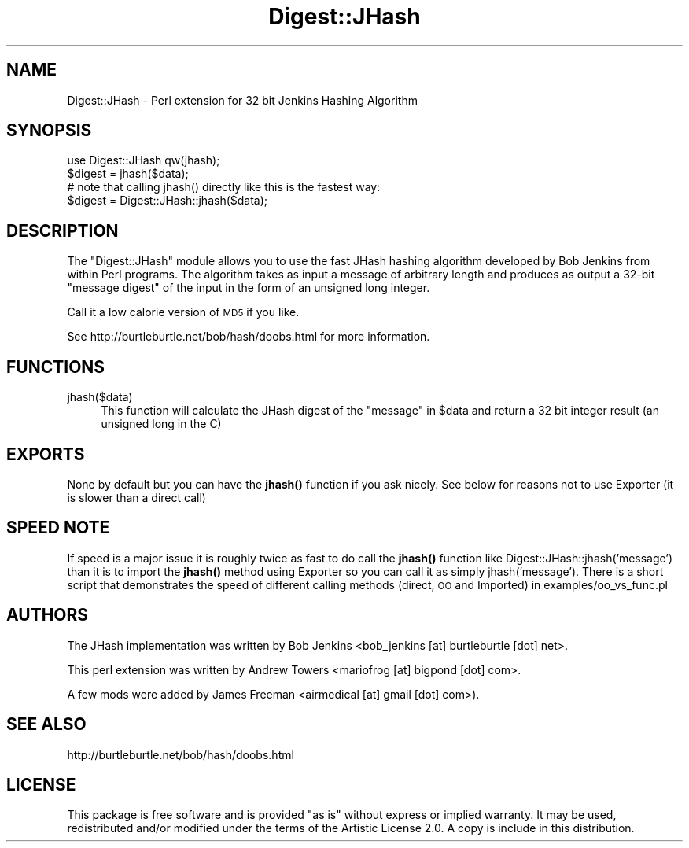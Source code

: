 .\" Automatically generated by Pod::Man 4.14 (Pod::Simple 3.40)
.\"
.\" Standard preamble:
.\" ========================================================================
.de Sp \" Vertical space (when we can't use .PP)
.if t .sp .5v
.if n .sp
..
.de Vb \" Begin verbatim text
.ft CW
.nf
.ne \\$1
..
.de Ve \" End verbatim text
.ft R
.fi
..
.\" Set up some character translations and predefined strings.  \*(-- will
.\" give an unbreakable dash, \*(PI will give pi, \*(L" will give a left
.\" double quote, and \*(R" will give a right double quote.  \*(C+ will
.\" give a nicer C++.  Capital omega is used to do unbreakable dashes and
.\" therefore won't be available.  \*(C` and \*(C' expand to `' in nroff,
.\" nothing in troff, for use with C<>.
.tr \(*W-
.ds C+ C\v'-.1v'\h'-1p'\s-2+\h'-1p'+\s0\v'.1v'\h'-1p'
.ie n \{\
.    ds -- \(*W-
.    ds PI pi
.    if (\n(.H=4u)&(1m=24u) .ds -- \(*W\h'-12u'\(*W\h'-12u'-\" diablo 10 pitch
.    if (\n(.H=4u)&(1m=20u) .ds -- \(*W\h'-12u'\(*W\h'-8u'-\"  diablo 12 pitch
.    ds L" ""
.    ds R" ""
.    ds C` ""
.    ds C' ""
'br\}
.el\{\
.    ds -- \|\(em\|
.    ds PI \(*p
.    ds L" ``
.    ds R" ''
.    ds C`
.    ds C'
'br\}
.\"
.\" Escape single quotes in literal strings from groff's Unicode transform.
.ie \n(.g .ds Aq \(aq
.el       .ds Aq '
.\"
.\" If the F register is >0, we'll generate index entries on stderr for
.\" titles (.TH), headers (.SH), subsections (.SS), items (.Ip), and index
.\" entries marked with X<> in POD.  Of course, you'll have to process the
.\" output yourself in some meaningful fashion.
.\"
.\" Avoid warning from groff about undefined register 'F'.
.de IX
..
.nr rF 0
.if \n(.g .if rF .nr rF 1
.if (\n(rF:(\n(.g==0)) \{\
.    if \nF \{\
.        de IX
.        tm Index:\\$1\t\\n%\t"\\$2"
..
.        if !\nF==2 \{\
.            nr % 0
.            nr F 2
.        \}
.    \}
.\}
.rr rF
.\" ========================================================================
.\"
.IX Title "Digest::JHash 3"
.TH Digest::JHash 3 "2016-11-18" "perl v5.32.0" "User Contributed Perl Documentation"
.\" For nroff, turn off justification.  Always turn off hyphenation; it makes
.\" way too many mistakes in technical documents.
.if n .ad l
.nh
.SH "NAME"
Digest::JHash \- Perl extension for 32 bit Jenkins Hashing Algorithm
.SH "SYNOPSIS"
.IX Header "SYNOPSIS"
.Vb 1
\&    use Digest::JHash qw(jhash);
\&
\&    $digest = jhash($data);
\&
\&    # note that calling jhash() directly like this is the fastest way:
\&
\&    $digest = Digest::JHash::jhash($data);
.Ve
.SH "DESCRIPTION"
.IX Header "DESCRIPTION"
The \f(CW\*(C`Digest::JHash\*(C'\fR module allows you to use the fast JHash hashing algorithm
developed by Bob Jenkins from within Perl programs. The algorithm takes as
input a message of arbitrary length and produces as output a 32\-bit
\&\*(L"message digest\*(R" of the input in the form of an unsigned long integer.
.PP
Call it a low calorie version of \s-1MD5\s0 if you like.
.PP
See http://burtleburtle.net/bob/hash/doobs.html for more information.
.SH "FUNCTIONS"
.IX Header "FUNCTIONS"
.IP "jhash($data)" 4
.IX Item "jhash($data)"
This function will calculate the JHash digest of the \*(L"message\*(R" in \f(CW$data\fR
and return a 32 bit integer result (an unsigned long in the C)
.SH "EXPORTS"
.IX Header "EXPORTS"
None by default but you can have the \fBjhash()\fR function if you ask nicely.
See below for reasons not to use Exporter (it is slower than a direct call)
.SH "SPEED NOTE"
.IX Header "SPEED NOTE"
If speed is a major issue it is roughly twice as fast to do call the \fBjhash()\fR
function like Digest::JHash::jhash('message') than it is to import the
\&\fBjhash()\fR method using Exporter so you can call it as simply jhash('message').
There is a short script that demonstrates the speed of different calling
methods (direct, \s-1OO\s0 and Imported) in examples/oo_vs_func.pl
.SH "AUTHORS"
.IX Header "AUTHORS"
The JHash implementation was written by Bob Jenkins
<bob_jenkins [at] burtleburtle [dot] net>.
.PP
This perl extension was written by Andrew Towers
<mariofrog [at] bigpond [dot] com>.
.PP
A few mods were added by James Freeman
<airmedical [at] gmail [dot] com>).
.SH "SEE ALSO"
.IX Header "SEE ALSO"
http://burtleburtle.net/bob/hash/doobs.html
.SH "LICENSE"
.IX Header "LICENSE"
This package is free software and is provided \*(L"as is\*(R" without express or
implied warranty. It may be used, redistributed and/or modified under the
terms of the Artistic License 2.0. A copy is include in this distribution.
